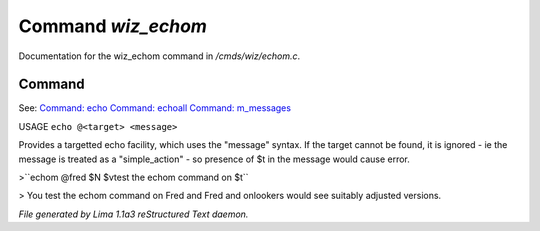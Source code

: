 Command *wiz_echom*
********************

Documentation for the wiz_echom command in */cmds/wiz/echom.c*.

Command
=======

See: `Command: echo <echo.html>`_ `Command: echoall <echoall.html>`_ `Command: m_messages <m_messages.html>`_ 

USAGE ``echo @<target> <message>``

Provides a targetted echo facility, which uses the "message" syntax.
If the target cannot be found, it is ignored - ie the message is treated
as a "simple_action" - so presence of $t in the message would cause error.


>``echom @fred $N $vtest the echom command on $t``

> You test the echom command on Fred
and Fred and onlookers would see suitably adjusted versions.

.. TAGS: RST



*File generated by Lima 1.1a3 reStructured Text daemon.*
